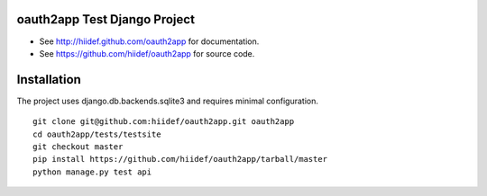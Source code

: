 oauth2app Test Django Project
--------------------------------

* See http://hiidef.github.com/oauth2app for documentation. 
* See https://github.com/hiidef/oauth2app for source code.

Installation
------------

The project uses django.db.backends.sqlite3 and requires minimal configuration. ::
    
    git clone git@github.com:hiidef/oauth2app.git oauth2app
    cd oauth2app/tests/testsite
    git checkout master
    pip install https://github.com/hiidef/oauth2app/tarball/master
    python manage.py test api

